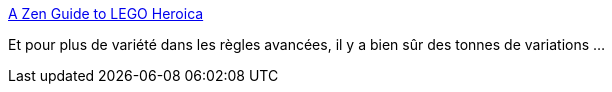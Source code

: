 :jbake-type: post
:jbake-status: published
:jbake-title: A Zen Guide to LEGO Heroica
:jbake-tags: lego,jeu,hack,_mois_avr.,_année_2021
:jbake-date: 2021-04-05
:jbake-depth: ../
:jbake-uri: shaarli/1617642578000.adoc
:jbake-source: https://nicolas-delsaux.hd.free.fr/Shaarli?searchterm=http%3A%2F%2Fzenseeker.net%2FBoardGames%2FLegoHeroica.htm&searchtags=lego+jeu+hack+_mois_avr.+_ann%C3%A9e_2021
:jbake-style: shaarli

http://zenseeker.net/BoardGames/LegoHeroica.htm[A Zen Guide to LEGO Heroica]

Et pour plus de variété dans les règles avancées, il y a bien sûr des tonnes de variations ...
